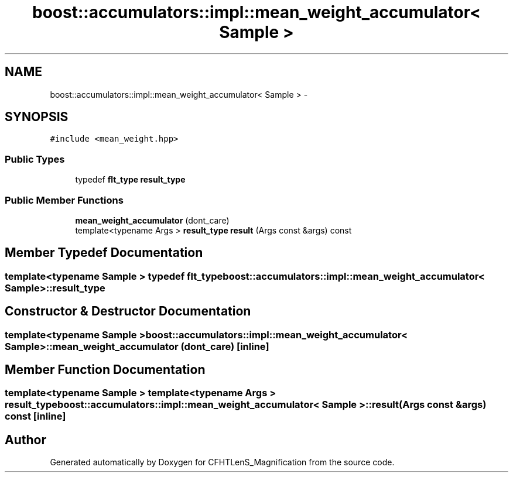 .TH "boost::accumulators::impl::mean_weight_accumulator< Sample >" 3 "Tue Jul 7 2015" "Version 0.9.0" "CFHTLenS_Magnification" \" -*- nroff -*-
.ad l
.nh
.SH NAME
boost::accumulators::impl::mean_weight_accumulator< Sample > \- 
.SH SYNOPSIS
.br
.PP
.PP
\fC#include <mean_weight\&.hpp>\fP
.SS "Public Types"

.in +1c
.ti -1c
.RI "typedef \fBflt_type\fP \fBresult_type\fP"
.br
.in -1c
.SS "Public Member Functions"

.in +1c
.ti -1c
.RI "\fBmean_weight_accumulator\fP (dont_care)"
.br
.ti -1c
.RI "template<typename Args > \fBresult_type\fP \fBresult\fP (Args const &args) const "
.br
.in -1c
.SH "Member Typedef Documentation"
.PP 
.SS "template<typename Sample > typedef \fBflt_type\fP \fBboost::accumulators::impl::mean_weight_accumulator\fP< Sample >::\fBresult_type\fP"

.SH "Constructor & Destructor Documentation"
.PP 
.SS "template<typename Sample > \fBboost::accumulators::impl::mean_weight_accumulator\fP< Sample >::\fBmean_weight_accumulator\fP (dont_care)\fC [inline]\fP"

.SH "Member Function Documentation"
.PP 
.SS "template<typename Sample > template<typename Args > \fBresult_type\fP \fBboost::accumulators::impl::mean_weight_accumulator\fP< Sample >::result (Args const &args) const\fC [inline]\fP"


.SH "Author"
.PP 
Generated automatically by Doxygen for CFHTLenS_Magnification from the source code\&.
